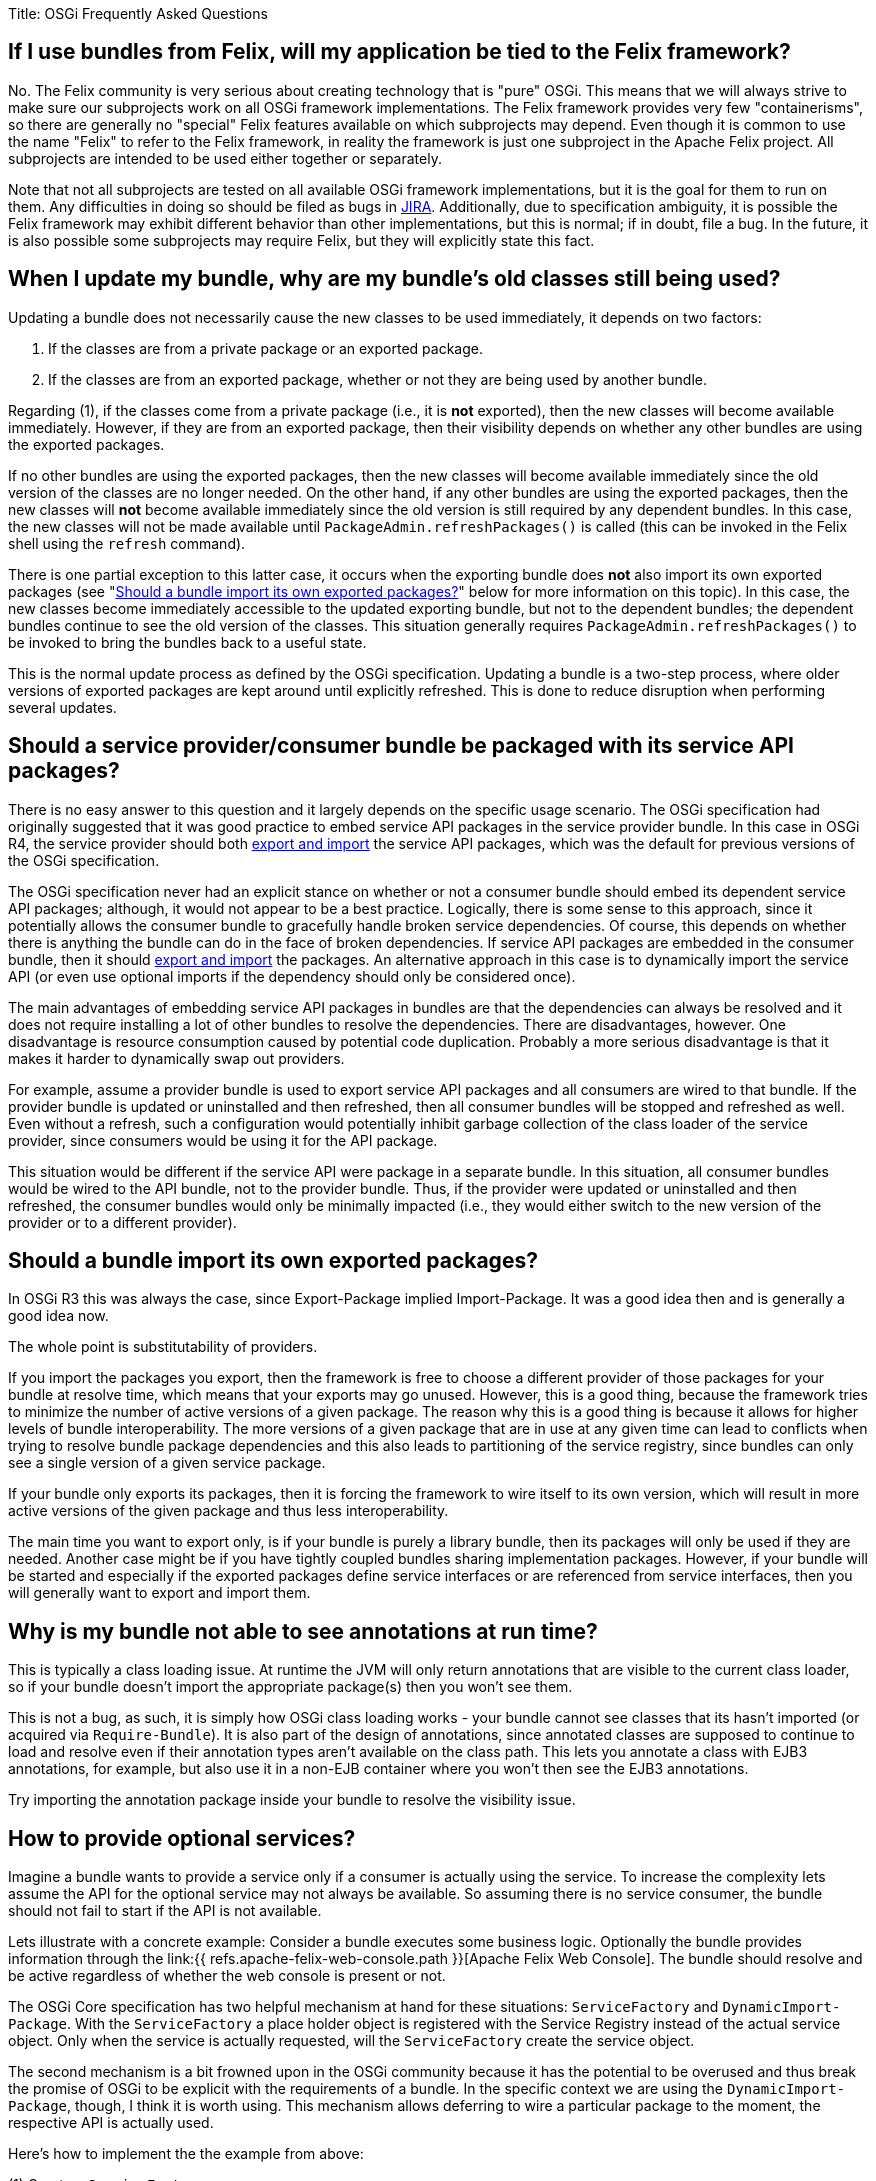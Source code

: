 Title: OSGi Frequently Asked Questions

[TOC]

== If I use bundles from Felix, will my application be tied to the Felix framework?

No.
The Felix community is very serious about creating technology that is "pure" OSGi.
This means that we will always strive to make sure our subprojects work on all OSGi framework implementations.
The Felix framework provides very few "containerisms", so there are generally no "special" Felix features available on which subprojects may depend.
Even though it is common to use the name "Felix" to refer to the Felix framework, in reality the framework is just one subproject in the Apache Felix project.
All subprojects are intended to be used either together or separately.

Note that not all subprojects are tested on all available OSGi framework implementations, but it is the goal for them to run on them.
Any difficulties in doing so should be filed as bugs in http://issues.apache.org/jira/browse/FELIX[JIRA].
Additionally, due to specification ambiguity, it is possible the Felix framework may exhibit different behavior than other implementations, but this is normal;
if in doubt, file a bug.
In the future, it is also possible some subprojects may require Felix, but they will explicitly state this fact.

== When I update my bundle, why are my bundle's old classes still being used?

Updating a bundle does not necessarily cause the new classes to be used immediately, it depends on two factors:

. If the classes are from a private package or an exported package.
. If the classes are from an exported package, whether or not they are being used by another bundle.

Regarding (1), if the classes come from a private package (i.e., it is *not* exported), then the new classes will become available immediately.
However, if they are from an exported package, then their visibility depends on whether any other bundles are using the exported packages.

If no other bundles are using the exported packages, then the new classes will become available immediately since the old version of the classes are no longer needed.
On the other hand, if any other bundles are using the exported packages, then the new classes will *not* become available immediately since the old version is still required by any dependent bundles.
In this case, the new classes will not be made available until `PackageAdmin.refreshPackages()` is called (this can be invoked in the Felix shell using the `refresh` command).

There is one partial exception to this latter case, it occurs when the exporting bundle does *not* also import its own exported packages (see "<<should-a-bundle-import-its-own-exported-packages,Should a bundle import its own exported packages?>>" below for more information on this topic).
In this case, the new classes become immediately accessible to the updated exporting bundle, but not to the dependent bundles;
the dependent bundles continue to see the old version of the classes.
This situation generally requires `PackageAdmin.refreshPackages()` to be invoked to bring the bundles back to a useful state.

This is the normal update process as defined by the OSGi specification.
Updating a bundle is a two-step process, where older versions of exported packages are kept around until explicitly refreshed.
This is done to reduce disruption when performing several updates.

== Should a service provider/consumer bundle be packaged with its service API packages?

There is no easy answer to this question and it largely depends on the specific usage scenario.
The OSGi specification had originally suggested that it was good practice to embed service API packages in the service provider bundle.
In this case in OSGi R4, the service provider should both <<should-a-bundle-import-its-own-exported-packages,export and import>> the service API packages, which was the default for previous versions of the OSGi specification.

The OSGi specification never had an explicit stance on whether or not a consumer bundle should embed its dependent service API packages;
although, it would not appear to be a best practice.
Logically, there is some sense to this approach, since it potentially allows the consumer bundle to gracefully handle broken service dependencies.
Of course, this depends on whether there is anything the bundle can do in the face of broken dependencies.
If service API packages are embedded in the consumer bundle, then it should <<should-a-bundle-import-its-own-exported-packages,export and import>> the packages.
An alternative approach in this case is to dynamically import the service API (or even use optional imports if the dependency should only be considered once).

The main advantages of embedding service API packages in bundles are that the dependencies can always be resolved and it does not require installing a lot of other bundles to resolve the dependencies.
There are disadvantages, however.
One disadvantage is resource consumption caused by potential code duplication.
Probably a more serious disadvantage is that it makes it harder to dynamically swap out providers.

For example, assume a provider bundle is used to export service API packages and all consumers are wired to that bundle.
If the provider bundle is updated or uninstalled and then refreshed, then all consumer bundles will be stopped and refreshed as well.
Even without a refresh, such a configuration would potentially inhibit garbage collection of the class loader of the service provider, since consumers would be using it for the API package.

This situation would be different if the service API were package in a separate bundle.
In this situation, all consumer bundles would be wired to the API bundle, not to the provider bundle.
Thus, if the provider were updated or uninstalled and then refreshed, the consumer bundles would only be minimally impacted (i.e., they would either switch to the new version of the provider or to a different provider).

== Should a bundle import its own exported packages?

In OSGi R3 this was always the case, since Export-Package implied Import-Package.
It was a good idea then and is generally a good idea now.

The whole point is substitutability of providers.

If you import the packages you export, then the framework is free to choose a different provider of those packages for your bundle at resolve time, which means that your exports may go unused.
However, this is a good thing, because the framework tries to minimize the number of active versions of a given package.
The reason why this is a good thing is because it allows for higher levels of bundle interoperability.
The more versions of a given package that are in use at any given time can lead to conflicts when trying to resolve bundle package dependencies and this also leads to partitioning of the service registry, since bundles can only see a single version of a given service package.

If your bundle only exports its packages, then it is forcing the framework to wire itself to its own version, which will result in more active versions of the given package and thus less interoperability.

The main time you want to export only, is if your bundle is purely a library bundle, then its packages will only be used if they are needed.
Another case might be if you have tightly coupled bundles sharing implementation packages.
However, if your bundle will be started and especially if the exported packages define service interfaces or are referenced from service interfaces, then you will generally want to export and import them.

== Why is my bundle not able to see annotations at run time?

This is typically a class loading issue.
At runtime the JVM will only return annotations that are visible to the current class loader, so if your bundle doesn't import the appropriate package(s) then you won't see them.

This is not a bug, as such, it is simply how OSGi class loading works - your bundle cannot see classes that its hasn't imported (or acquired via `Require-Bundle`).
It is also part of the design of annotations, since annotated classes are supposed to continue to load and resolve even if their annotation types aren't available on the class path.
This lets you annotate a class with EJB3 annotations, for example, but also use it in a non-EJB container where you won't then see the EJB3 annotations.

Try importing the annotation package inside your bundle to resolve the visibility issue.

== How to provide optional services?

Imagine a bundle wants to provide a service only if a consumer is actually using the service.
To increase the complexity lets assume the API for the optional service may not always be available.
So assuming there is no service consumer, the bundle should not fail to start if the API is not available.

Lets illustrate with a concrete example: Consider a bundle executes some business logic.
Optionally the bundle provides information through the link:{{ refs.apache-felix-web-console.path }}[Apache Felix Web Console].
The bundle should resolve and be active regardless of whether the web console is present or not.

The OSGi Core specification has two helpful mechanism at hand for these situations: `ServiceFactory` and `DynamicImport-Package`.
With the `ServiceFactory` a place holder object is registered with the Service Registry instead of the actual service object.
Only when the service is actually requested, will the `ServiceFactory` create the service object.

The second mechanism is a bit frowned upon in the OSGi community because it has the potential to be overused and thus break the promise of OSGi to be explicit with the requirements of a bundle.
In the specific context we are using the `DynamicImport-Package`, though, I think it is worth using.
This mechanism allows deferring to wire a particular package to the moment, the respective API is actually used.

Here's how to implement the the example from above:

(1) Create a `ServiceFactory`

 :::java
 private class PluginServiceFactory {
     private final BusinessObject bo;
     public Object getService(Bundle bundle, ServiceRegistration registration) {
         return new BusinessObjectPlugin(bo);
     }
     public void ungetService(Bundle bundle, ServiceRegistration registration, Object service) {
         // no cleanup required, have GC do the rest
     }
 }

(2) Register the service

 :::java
 Hashtable props = new Hashtable();
 props.put("", "Business Object");
 props.put("", "bo");
 bundleContext.registerService("javax.servlet.Servlet",
     new PluginServiceFactory(bo),
     props);

(3) Dynamically import the API

 :::xml
 DynamicImport-Package: javax.servlet;javax.servlet.http;version=2.3

For an example of using this pattern, you might want to look at the http://svn.apache.org/repos/asf/felix/trunk/jaas[Apache Felix JAAS bundle], particularly the http://svn.apache.org/repos/asf/felix/trunk/jaas/pom.xml[POM File] and the http://svn.apache.org/repos/asf/felix/trunk/jaas/src/main/java/org/apache/felix/jaas/internal/Activator.java[Activator class] with the `ServiceFactory`.
